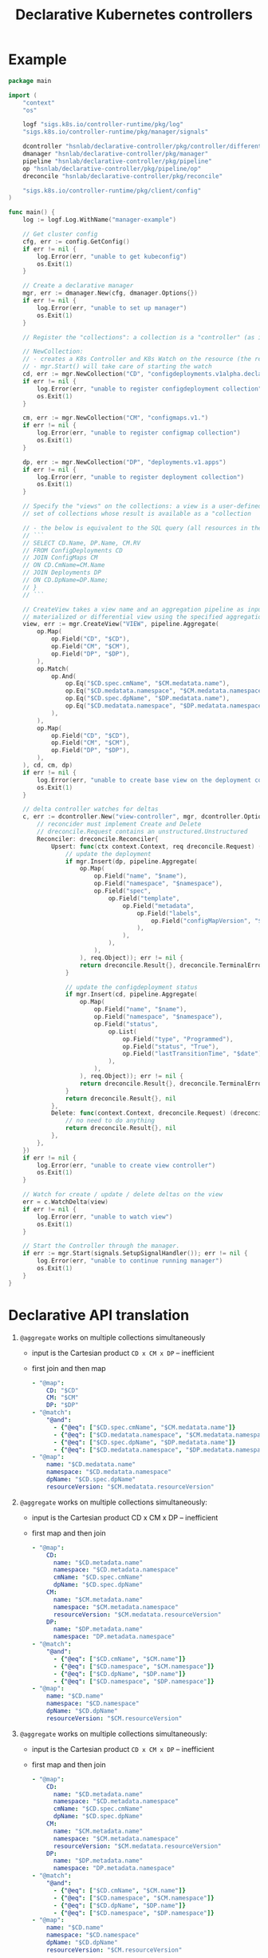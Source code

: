 #+LaTeX_HEADER:\usepackage[margin=2cm]{geometry}
#+LaTeX_HEADER:\usepackage{enumitem}
#+LaTeX_HEADER:\usepackage{tikz}
#+LATEX_HEADER:\usepackage{algpseudocode}
#+LATEX_HEADER:\DeclareMathOperator*{\argmin}{argmin}
#+LATEX_HEADER:\DeclareMathOperator*{\argmax}{argmax}
#+LATEX:\setitemize{noitemsep,topsep=0pt,parsep=0pt,partopsep=0pt}
#+OPTIONS: toc:t

#+TITLE: Declarative Kubernetes controllers
#+AUTHOR:

# Describe your change here.  This is purposefully freeform: we want
# enough information to evaluate the design, but not so much that you're
# annoyed by the overall design process and decide to bake cookies instead.

* Example

# Specify an example of how the user would use this.  It helps other
# contributors get a feel for how this will look in real code, and provides
# a good opportunity to evaluate the end-user feel of the code for yourself.

# If you find yourself groaning at verbosity, copy-and-pasting a lot, or
# writing a bunch of tiny helper functions, it's a good indication that you
# might need to re-evaluate the user experience of your design.

# This is also a good opportunity to stop and write a proof-of-concept, if
# you haven't already, which should help catch practical nits with the
# design.

#+BEGIN_SRC go
package main

import (
	"context"
	"os"

	logf "sigs.k8s.io/controller-runtime/pkg/log"
	"sigs.k8s.io/controller-runtime/pkg/manager/signals"

	dcontroller "hsnlab/declarative-controller/pkg/controller/differential" // use /controller/materialized for non-diff controller
	dmanager "hsnlab/declarative-controller/pkg/manager"
	pipeline "hsnlab/declarative-controller/pkg/pipeline"
	op "hsnlab/declarative-controller/pkg/pipeline/op"
	dreconcile "hsnlab/declarative-controller/pkg/reconcile"

	"sigs.k8s.io/controller-runtime/pkg/client/config"
)

func main() {
	log := logf.Log.WithName("manager-example")

	// Get cluster config
	cfg, err := config.GetConfig()
	if err != nil {
		log.Error(err, "unable to get kubeconfig")
		os.Exit(1)
	}

	// Create a declarative manager
	mgr, err := dmanager.New(cfg, dmanager.Options{})
	if err != nil {
		log.Error(err, "unable to set up manager")
		os.Exit(1)
	}

	// Register the "collections": a collection is a "controller" (as in controller-runtime/pkg/controller) plus a "watch" (as in controller-runtime/pkg/source) for an API resource

	// NewCollection:
	// - creates a K8s Controller and K8s Watch on the resource (the reconciler knows the event type)
	// - mgr.Start() will take care of starting the watch
	cd, err := mgr.NewCollection("CD", "configdeployments.v1alpha.declarative-controller")
	if err != nil {
		log.Error(err, "unable to register configdeployment collection")
		os.Exit(1)
	}

	cm, err := mgr.NewCollection("CM", "configmaps.v1.")
	if err != nil {
		log.Error(err, "unable to register configmap collection")
		os.Exit(1)
	}

	dp, err := mgr.NewCollection("DP", "deployments.v1.apps")
	if err != nil {
		log.Error(err, "unable to register deployment collection")
		os.Exit(1)
	}

	// Specify the "views" on the collections: a view is a user-defined aggregationquery on the
	// set of collections whose result is available as a "collection

	// - the below is equivalent to the SQL query (all resources in the same namespace)
	// ```
	// SELECT CD.Name, DP.Name, CM.RV
	// FROM ConfigDeployments CD
	// JOIN ConfigMaps CM
	// ON CD.CmName=CM.Name
	// JOIN Deployments DP
	// ON CD.DpName=DP.Name;
	// }
	// ```

	// CreateView takes a view name and an aggregation pipeline as input and creates a
	// materialized or differential view using the specified aggregation pipeline
	view, err := mgr.CreateView("VIEW", pipeline.Aggregate(
		op.Map(
			op.Field("CD", "$CD"),
			op.Field("CM", "$CM"),
			op.Field("DP", "$DP"),
		),
		op.Match(
			op.And(
				op.Eq("$CD.spec.cmName", "$CM.medatata.name"),
				op.Eq("$CD.medatata.namespace", "$CM.medatata.namespace"),
				op.Eq("$CD.spec.dpName", "$DP.medatata.name"),
				op.Eq("$CD.medatata.namespace", "$DP.medatata.namespace"),
			),
		),
		op.Map(
			op.Field("CD", "$CD"),
			op.Field("CM", "$CM"),
			op.Field("DP", "$DP"),
		),
	), cd, cm, dp)
	if err != nil {
		log.Error(err, "unable to create base view on the deployment collection")
		os.Exit(1)
	}

	// delta controller watches for deltas
	c, err := dcontroller.New("view-controller", mgr, dcontroller.Options{
		// reconcider must implement Create and Delete
		// dreconcile.Request contains an unstructured.Unstructured
		Reconciler: dreconcile.Reconciler{
			Upsert: func(ctx context.Context, req dreconcile.Request) (dreconcile.Result, error) {
				// update the deployment
				if mgr.Insert(dp, pipeline.Aggregate(
					op.Map(
						op.Field("name", "$name"),
						op.Field("namespace", "$namespace"),
						op.Field("spec",
							op.Field("template",
								op.Field("metadata",
									op.Field("labels",
										op.Field("configMapVersion", "$resourceVersion"),
									),
								),
							),
						),
					), req.Object)); err != nil {
					return dreconcile.Result{}, dreconcile.TerminalError{}
				}

				// update the configdeployment status
				if mgr.Insert(cd, pipeline.Aggregate(
					op.Map(
						op.Field("name", "$name"),
						op.Field("namespace", "$namespace"),
						op.Field("status",
							op.List(
								op.Field("type", "Programmed"),
								op.Field("status", "True"),
								op.Field("lastTransitionTime", "$date"),
							),
						),
					), req.Object)); err != nil {
					return dreconcile.Result{}, dreconcile.TerminalError{}
				}
				return dreconcile.Result{}, nil
			},
			Delete: func(context.Context, dreconcile.Request) (dreconcile.Result, error) {
				// no need to do anything
				return dreconcile.Result{}, nil
			},
		},
	})
	if err != nil {
		log.Error(err, "unable to create view controller")
		os.Exit(1)
	}

	// Watch for create / update / delete deltas on the view
	err = c.WatchDelta(view)
	if err != nil {
		log.Error(err, "unable to watch view")
		os.Exit(1)
	}

	// Start the Controller through the manager.
	if err := mgr.Start(signals.SetupSignalHandler()); err != nil {
		log.Error(err, "unable to continue running manager")
		os.Exit(1)
	}
}
#+END_SRC

* Declarative API translation

1. ~@aggregate~ works on multiple collections simultaneously
   - input is the Cartesian product ~CD x CM x DP~ -- inefficient
   - first join and then map
     #+begin_src yaml
     - "@map":
         CD: "$CD"
         CM: "$CM"
         DP: "$DP"
     - "@match":
         "@and":
           - {"@eq": ["$CD.spec.cmName", "$CM.medatata.name"]}
           - {"@eq": ["$CD.medatata.namespace", "$CM.medatata.namespace"]}
           - {"@eq": ["$CD.spec.dpName", "$DP.medatata.name"]}
           - {"@eq": ["$CD.medatata.namespace", "$DP.medatata.namespace"]}
     - "@map":
         name: "$CD.medatata.name"
         namespace: "$CD.medatata.namespace"
         dpName: "$CD.spec.dpName"
         resourceVersion: "$CM.medatata.resourceVersion"
  #+end_src

2. ~@aggregate~ works on multiple collections simultaneously:
   - input is the Cartesian product CD x CM x DP -- inefficient
   - first map and then join
     #+begin_src yaml
     - "@map":
         CD:
           name: "$CD.metadata.name"
           namespace: "$CD.metadata.namespace"
           cmName: "$CD.spec.cmName"
           dpName: "$CD.spec.dpName"
         CM: 
           name: "$CM.metadata.name"
           namespace: "$CM.metadata.namespace"
           resourceVersion: "$CM.medatata.resourceVersion"
         DP:
           name: "$DP.metadata.name"
           namespace: "DP.metadata.namespace"
     - "@match":
         "@and":
           - {"@eq": ["$CD.cmName", "$CM.name"]}
           - {"@eq": ["$CD.namespace", "$CM.namespace"]}
           - {"@eq": ["$CD.dpName", "$DP.name"]}
           - {"@eq": ["$CD.namespace", "$DP.namespace"]}
     - "@map":
         name: "$CD.name"
         namespace: "$CD.namespace"
         dpName: "$CD.dpName"
         resourceVersion: "$CM.resourceVersion"
  #+end_src
3. ~@aggregate~ works on multiple collections simultaneously:
   - input is the Cartesian product ~CD x CM x DP~ -- inefficient
   - first map and then join
     #+begin_src yaml
     - "@map":
         CD:
           name: "$CD.metadata.name"
           namespace: "$CD.metadata.namespace"
           cmName: "$CD.spec.cmName"
           dpName: "$CD.spec.dpName"
         CM: 
           name: "$CM.metadata.name"
           namespace: "$CM.metadata.namespace"
           resourceVersion: "$CM.medatata.resourceVersion"
         DP:
           name: "$DP.metadata.name"
           namespace: "DP.metadata.namespace"
     - "@match":
         "@and":
           - {"@eq": ["$CD.cmName", "$CM.name"]}
           - {"@eq": ["$CD.namespace", "$CM.namespace"]}
           - {"@eq": ["$CD.dpName", "$DP.name"]}
           - {"@eq": ["$CD.namespace", "$DP.namespace"]}
     - "@map":
         name: "$CD.name"
         namespace: "$CD.namespace"
         dpName: "$CD.dpName"
         resourceVersion: "$CM.resourceVersion"
     #+end_src

* Implementation

#+begin_src go
func RegisterCollection(...){
	c, err := dcontroller.New("pod-controller", mgr, dcontroller.Options{
		// dreconcile.Request knows the event type!
		Reconciler: dreconcile.Func(func(context.Context, dreconcile.Request) (dreconcile.Result, error) {
			// Business logic to implement the API by creating, updating, deleting objects goes here.
			return dreconcile.Result{}, nil
		}),
	})
	if err != nil {
		log.Error(err, "unable to create pod-controller")
		os.Exit(1)
	}

	u := &unstructured.Unstructured{}
	u.SetGroupVersionKind(schema.GroupVersionKind{
		Kind:    "Pod",
		Group:   "",
		Version: "v1",
	})
	// Watch for Pod create / update / delete events and call Reconcile
	err = c.Watch(source.Kind(mgr.GetCache(), u, &handler.TypedEnqueueRequestForObject[*unstructured.Unstructured]{}))
	if err != nil {
		log.Error(err, "unable to watch pods")
		os.Exit(1)
	}
}
#+end_src


* References

** client-go

- mapping GVKs (group-version-kind like apps/v1/Deloyment) to GVR (group-version-resource used by the REST API like apps/v1/deployments): https://pkg.go.dev/k8s.io/client-go/restmapper
- converting unstructured to structured: https://erwinvaneyk.nl/kubernetes-unstructured-to-typed/
- how to use the unstructured API: https://ymmt2005.hatenablog.com/entry/2020/04/14/An_example_of_using_dynamic_client_of_k8s.io/client-go, https://aaronjwood.com/articles/dynamic-k8s-programming-1/
- using the cache: https://pkg.go.dev/k8s.io/client-go/tools/cache#Store
  
** controller runtime
- controller-runtime overview: https://tyk.io/blog/the-role-of-controller-runtime-manager-in-kubernetes-operators, plus all parts of https://nakamasato.medium.com/kubernetes-operator-series-5-controller-runtime-component-reconciler-501f71b7397a
- controller-runtime pkg components: https://pkg.go.dev/sigs.k8s.io/controller-runtime/pkg
- Cluster is used to interact with the cluster: https://pkg.go.dev/sigs.k8s.io/controller-runtime@v0.18.2/pkg/cluster#Cluster (interface available in Manager)
- Controller wraps the user-supplied Reconcile functionality: https://pkg.go.dev/sigs.k8s.io/controller-runtime@v0.18.2/pkg/controller#example-Controller
- make sure unstructured resources are cached in the manager: https://ymmt2005.hatenablog.com/entry/2021/07/25/Caching_Unstructured_Objects_using_controller-runtime
- Watch implements a rich API that specifies the type of an event (create, update, delete, generic): https://pkg.go.dev/sigs.k8s.io/controller-runtime@v0.18.2/pkg/handler#example-Funcs (Controller removes the event type and generates a ~reconcile.Request~ that does not contain the type any more)
- fake object source for testing: https://pkg.go.dev/sigs.k8s.io/controller-runtime@v0.18.2/pkg/source#example-Channel, maybe also https://pkg.go.dev/k8s.io/client-go/tools/cache/testing#FakeControllerSource, https://github.com/kubernetes-sigs/controller-runtime/blob/main/pkg/source/source_test.go

** metacontroller

- Metacontroller is an add-on for Kubernetes that makes it easy to write and deploy custom controllers: https://metacontroller.github.io/metacontroller/intro.html
- CompositeController does something similar of what we want (almost): https://metacontroller.github.io/metacontroller/api/compositecontroller.html

** mongodb golang driver
- docs: https://pkg.go.dev/go.mongodb.org/mongo-driver@v1.15.0/mongo
- aggregator pipeline primitives: https://www.mongodb.com/resources/products/capabilities/aggregation-pipeline
- match: https://www.mongodb.com/docs/manual/reference/operator/aggregation/match/
- project: https://www.mongodb.com/docs/manual/reference/operator/aggregation/project/
- lookup: https://www.mongodb.com/docs/manual/reference/operator/aggregation/lookup/, complex joins: https://www.mongodb.com/docs/manual/reference/operator/aggregation/lookup/#use--lookup-with--mergeobjects

** aggregate pipeline rules
- primitives (ops) start with ~@~, JSON paths start with ~$~, everything else is a literal
- when called with collection arg ~X~, the collection ~X~ is always available as ~X.{path}~; ~.{path}~ is the same if ~X~ is the only argument
- all ops take a ~Unstruct~ (~map[string]any~) or ~UnstructList~ (~[]any~) as input and produce an ~Unstruct~ or an ~UnstructList~ (see useful functions in ~apimachinery/pkg/apis/meta/v1/unstructured~ and ~apimachinery/pkg/runtime/converter.go~)
- collections and views are always indexed implicitly on ~namespace/name~ or as specified (unimplemented) 
- ops: input: ~UnstructList~, output: ~UnstructList~
  - @map <expr>: for each element of the input list perform the map the structure and return the resultant list
  - @match <expr>: for each element of the input list, evaluate the boolean expression and keep element if it evaluates to true, and return the resultant list
